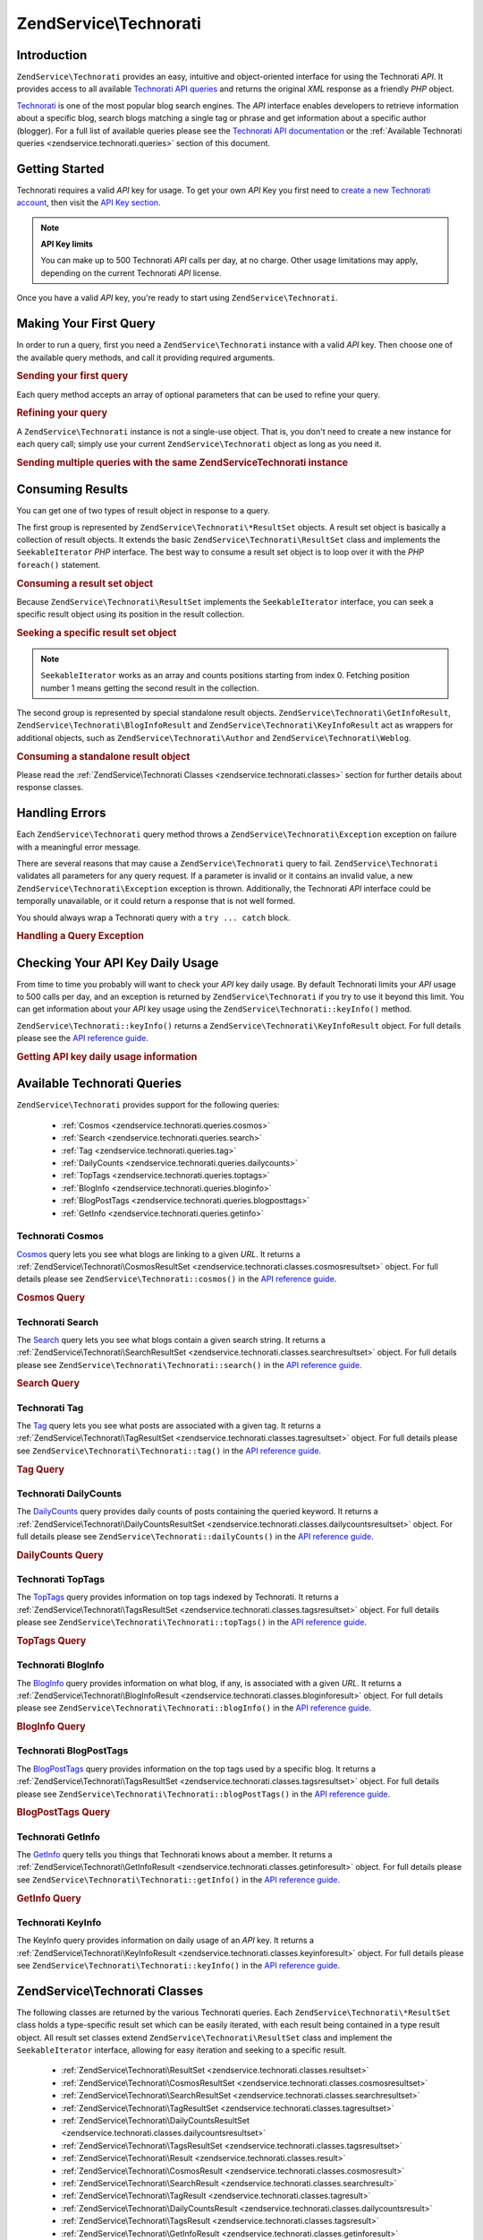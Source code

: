 .. _zendservice.technorati:

ZendService\\Technorati
=======================

.. _zendservice.technorati.introduction:

Introduction
------------

``ZendService\Technorati`` provides an easy, intuitive and object-oriented interface for using the Technorati
*API*. It provides access to all available `Technorati API queries`_ and returns the original *XML* response as a
friendly *PHP* object.

`Technorati`_ is one of the most popular blog search engines. The *API* interface enables developers to retrieve
information about a specific blog, search blogs matching a single tag or phrase and get information about a
specific author (blogger). For a full list of available queries please see the `Technorati API documentation`_ or
the :ref:`Available Technorati queries <zendservice.technorati.queries>` section of this document.

.. _zendservice.technorati.getting-started:

Getting Started
---------------

Technorati requires a valid *API* key for usage. To get your own *API* Key you first need to `create a new
Technorati account`_, then visit the `API Key section`_.

.. note::

   **API Key limits**

   You can make up to 500 Technorati *API* calls per day, at no charge. Other usage limitations may apply,
   depending on the current Technorati *API* license.

Once you have a valid *API* key, you're ready to start using ``ZendService\Technorati``.

.. _zendservice.technorati.making-first-query:

Making Your First Query
-----------------------

In order to run a query, first you need a ``ZendService\Technorati`` instance with a valid *API* key. Then choose
one of the available query methods, and call it providing required arguments.

.. _zendservice.technorati.making-first-query.example-1:

.. rubric:: Sending your first query

.. code-block:: php
   :linenos:

   // create a new ZendService\Technorati
   // with a valid API_KEY
   $technorati = new ZendService\Technorati\Technorati('VALID_API_KEY');

   // search Technorati for PHP keyword
   $resultSet = $technorati->search('PHP');

Each query method accepts an array of optional parameters that can be used to refine your query.

.. _zendservice.technorati.making-first-query.example-2:

.. rubric:: Refining your query

.. code-block:: php
   :linenos:

   // create a new ZendService\Technorati
   // with a valid API_KEY
   $technorati = new ZendService\Technorati\Technorati('VALID_API_KEY');

   // filter your query including only results
   // with some authority (Results from blogs with a handful of links)
   $options = array('authority' => 'a4');

   // search Technorati for PHP keyword
   $resultSet = $technorati->search('PHP', $options);

A ``ZendService\Technorati`` instance is not a single-use object. That is, you don't need to create a new instance
for each query call; simply use your current ``ZendService\Technorati`` object as long as you need it.

.. _zendservice.technorati.making-first-query.example-3:

.. rubric:: Sending multiple queries with the same ZendService\Technorati instance

.. code-block:: php
   :linenos:

   // create a new ZendService\Technorati
   // with a valid API_KEY
   $technorati = new ZendService\Technorati\Technorati('VALID_API_KEY');

   // search Technorati for PHP keyword
   $search = $technorati->search('PHP');

   // get top tags indexed by Technorati
   $topTags = $technorati->topTags();

.. _zendservice.technorati.consuming-results:

Consuming Results
-----------------

You can get one of two types of result object in response to a query.

The first group is represented by ``ZendService\Technorati\*ResultSet`` objects. A result set object is basically
a collection of result objects. It extends the basic ``ZendService\Technorati\ResultSet`` class and implements the
``SeekableIterator`` *PHP* interface. The best way to consume a result set object is to loop over it with the *PHP*
``foreach()`` statement.

.. _zendservice.technorati.consuming-results.example-1:

.. rubric:: Consuming a result set object

.. code-block:: php
   :linenos:

   // create a new ZendService\Technorati
   // with a valid API_KEY
   $technorati = new ZendService\Technorati\Technorati('VALID_API_KEY');

   // search Technorati for PHP keyword
   // $resultSet is an instance of ZendService\Technorati\SearchResultSet
   $resultSet = $technorati->search('PHP');

   // loop over all result objects
   foreach ($resultSet as $result) {
       // $result is an instance of ZendService\Technorati\SearchResult
   }

Because ``ZendService\Technorati\ResultSet`` implements the ``SeekableIterator`` interface, you can seek a
specific result object using its position in the result collection.

.. _zendservice.technorati.consuming-results.example-2:

.. rubric:: Seeking a specific result set object

.. code-block:: php
   :linenos:

   // create a new ZendService\Technorati\Technorati
   // with a valid API_KEY
   $technorati = new ZendService\Technorati\Technorati('VALID_API_KEY');

   // search Technorati for PHP keyword
   // $resultSet is an instance of ZendService\Technorati\SearchResultSet
   $resultSet = $technorati->search('PHP');

   // $result is an instance of ZendService\Technorati\SearchResult
   $resultSet->seek(1);
   $result = $resultSet->current();

.. note::

   ``SeekableIterator`` works as an array and counts positions starting from index 0. Fetching position number 1
   means getting the second result in the collection.

The second group is represented by special standalone result objects. ``ZendService\Technorati\GetInfoResult``,
``ZendService\Technorati\BlogInfoResult`` and ``ZendService\Technorati\KeyInfoResult`` act as wrappers for
additional objects, such as ``ZendService\Technorati\Author`` and ``ZendService\Technorati\Weblog``.

.. _zendservice.technorati.consuming-results.example-3:

.. rubric:: Consuming a standalone result object

.. code-block:: php
   :linenos:

   // create a new ZendService\Technorati\Technorati
   // with a valid API_KEY
   $technorati = new ZendService\Technorati\Technorati('VALID_API_KEY');

   // get info about weppos author
   $result = $technorati->getInfo('weppos');

   $author = $result->getAuthor();
   echo '<h2>Blogs authored by ' . $author->getFirstName() . " " .
             $author->getLastName() . '</h2>';
   echo '<ol>';
   foreach ($result->getWeblogs() as $weblog) {
       echo '<li>' . $weblog->getName() . '</li>';
   }
   echo "</ol>";

Please read the :ref:`ZendService\Technorati Classes <zendservice.technorati.classes>` section for further
details about response classes.

.. _zendservice.technorati.handling-errors:

Handling Errors
---------------

Each ``ZendService\Technorati`` query method throws a ``ZendService\Technorati\Exception`` exception on failure
with a meaningful error message.

There are several reasons that may cause a ``ZendService\Technorati`` query to fail. ``ZendService\Technorati``
validates all parameters for any query request. If a parameter is invalid or it contains an invalid value, a new
``ZendService\Technorati\Exception`` exception is thrown. Additionally, the Technorati *API* interface could be
temporally unavailable, or it could return a response that is not well formed.

You should always wrap a Technorati query with a ``try ... catch`` block.

.. _zendservice.technorati.handling-errors.example-1:

.. rubric:: Handling a Query Exception

.. code-block:: php
   :linenos:

   $technorati = new ZendService\Technorati\Technorati('VALID_API_KEY');
   try {
       $resultSet = $technorati->search('PHP');
   } catch(ZendService\Technorati\Exception $e) {
       echo "An error occurred: " $e->getMessage();
   }

.. _zendservice.technorati.checking-api-daily-usage:

Checking Your API Key Daily Usage
---------------------------------

From time to time you probably will want to check your *API* key daily usage. By default Technorati limits your
*API* usage to 500 calls per day, and an exception is returned by ``ZendService\Technorati`` if you try to use it
beyond this limit. You can get information about your *API* key usage using the
``ZendService\Technorati::keyInfo()`` method.

``ZendService\Technorati::keyInfo()`` returns a ``ZendService\Technorati\KeyInfoResult`` object. For full details
please see the `API reference guide`_.

.. _zendservice.technorati.checking-api-daily-usage.example-1:

.. rubric:: Getting API key daily usage information

.. code-block:: php
   :linenos:

   $technorati = new ZendService\Technorati\Technorati('VALID_API_KEY');
   $key = $technorati->keyInfo();

   echo "API Key: " . $key->getApiKey() . "<br />";
   echo "Daily Usage: " . $key->getApiQueries() . "/" .
        $key->getMaxQueries() . "<br />";

.. _zendservice.technorati.queries:

Available Technorati Queries
----------------------------

``ZendService\Technorati`` provides support for the following queries:



   - :ref:`Cosmos <zendservice.technorati.queries.cosmos>`

   - :ref:`Search <zendservice.technorati.queries.search>`

   - :ref:`Tag <zendservice.technorati.queries.tag>`

   - :ref:`DailyCounts <zendservice.technorati.queries.dailycounts>`

   - :ref:`TopTags <zendservice.technorati.queries.toptags>`

   - :ref:`BlogInfo <zendservice.technorati.queries.bloginfo>`

   - :ref:`BlogPostTags <zendservice.technorati.queries.blogposttags>`

   - :ref:`GetInfo <zendservice.technorati.queries.getinfo>`



.. _zendservice.technorati.queries.cosmos:

Technorati Cosmos
^^^^^^^^^^^^^^^^^

`Cosmos`_ query lets you see what blogs are linking to a given *URL*. It returns a
:ref:`ZendService\Technorati\CosmosResultSet <zendservice.technorati.classes.cosmosresultset>` object. For full
details please see ``ZendService\Technorati::cosmos()`` in the `API reference guide`_.

.. _zendservice.technorati.queries.cosmos.example-1:

.. rubric:: Cosmos Query

.. code-block:: php
   :linenos:

   $technorati = new ZendService\Technorati\Technorati('VALID_API_KEY');
   $resultSet = $technorati->cosmos('http://devzone.zend.com/');

   echo "<p>Reading " . $resultSet->totalResults() .
        " of " . $resultSet->totalResultsAvailable() .
        " available results</p>";
   echo "<ol>";
   foreach ($resultSet as $result) {
       echo "<li>" . $result->getWeblog()->getName() . "</li>";
   }
   echo "</ol>";

.. _zendservice.technorati.queries.search:

Technorati Search
^^^^^^^^^^^^^^^^^

The `Search`_ query lets you see what blogs contain a given search string. It returns a
:ref:`ZendService\Technorati\SearchResultSet <zendservice.technorati.classes.searchresultset>` object. For full
details please see ``ZendService\Technorati\Technorati::search()`` in the `API reference guide`_.

.. _zendservice.technorati.queries.search.example-1:

.. rubric:: Search Query

.. code-block:: php
   :linenos:

   $technorati = new ZendService\Technorati\Technorati('VALID_API_KEY');
   $resultSet = $technorati->search('zend framework');

   echo "<p>Reading " . $resultSet->totalResults() .
        " of " . $resultSet->totalResultsAvailable() .
        " available results</p>";
   echo "<ol>";
   foreach ($resultSet as $result) {
       echo "<li>" . $result->getWeblog()->getName() . "</li>";
   }
   echo "</ol>";

.. _zendservice.technorati.queries.tag:

Technorati Tag
^^^^^^^^^^^^^^

The `Tag`_ query lets you see what posts are associated with a given tag. It returns a
:ref:`ZendService\Technorati\TagResultSet <zendservice.technorati.classes.tagresultset>` object. For full details
please see ``ZendService\Technorati\Technorati::tag()`` in the `API reference guide`_.

.. _zendservice.technorati.queries.tag.example-1:

.. rubric:: Tag Query

.. code-block:: php
   :linenos:

   $technorati = new ZendService\Technorati\Technorati('VALID_API_KEY');
   $resultSet = $technorati->tag('php');

   echo "<p>Reading " . $resultSet->totalResults() .
        " of " . $resultSet->totalResultsAvailable() .
        " available results</p>";
   echo "<ol>";
   foreach ($resultSet as $result) {
       echo "<li>" . $result->getWeblog()->getName() . "</li>";
   }
   echo "</ol>";

.. _zendservice.technorati.queries.dailycounts:

Technorati DailyCounts
^^^^^^^^^^^^^^^^^^^^^^

The `DailyCounts`_ query provides daily counts of posts containing the queried keyword. It returns a
:ref:`ZendService\Technorati\DailyCountsResultSet <zendservice.technorati.classes.dailycountsresultset>` object.
For full details please see ``ZendService\Technorati::dailyCounts()`` in the `API reference guide`_.

.. _zendservice.technorati.queries.dailycounts.example-1:

.. rubric:: DailyCounts Query

.. code-block:: php
   :linenos:

   $technorati = new ZendService\Technorati\Technorati('VALID_API_KEY');
   $resultSet = $technorati->dailyCounts('php');

   foreach ($resultSet as $result) {
       echo "<li>" . $result->getDate() .
            "(" . $result->getCount() . ")</li>";
   }
   echo "</ol>";

.. _zendservice.technorati.queries.toptags:

Technorati TopTags
^^^^^^^^^^^^^^^^^^

The `TopTags`_ query provides information on top tags indexed by Technorati. It returns a
:ref:`ZendService\Technorati\TagsResultSet <zendservice.technorati.classes.tagsresultset>` object. For full
details please see ``ZendService\Technorati\Technorati::topTags()`` in the `API reference guide`_.

.. _zendservice.technorati.queries.toptags.example-1:

.. rubric:: TopTags Query

.. code-block:: php
   :linenos:

   $technorati = new ZendService\Technorati\Technorati('VALID_API_KEY');
   $resultSet = $technorati->topTags();

   echo "<p>Reading " . $resultSet->totalResults() .
        " of " . $resultSet->totalResultsAvailable() .
        " available results</p>";
   echo "<ol>";
   foreach ($resultSet as $result) {
       echo "<li>" . $result->getTag() . "</li>";
   }
   echo "</ol>";

.. _zendservice.technorati.queries.bloginfo:

Technorati BlogInfo
^^^^^^^^^^^^^^^^^^^

The `BlogInfo`_ query provides information on what blog, if any, is associated with a given *URL*. It returns a
:ref:`ZendService\Technorati\BlogInfoResult <zendservice.technorati.classes.bloginforesult>` object. For full
details please see ``ZendService\Technorati\Technorati::blogInfo()`` in the `API reference guide`_.

.. _zendservice.technorati.queries.bloginfo.example-1:

.. rubric:: BlogInfo Query

.. code-block:: php
   :linenos:

   $technorati = new ZendService\Technorati\Technorati('VALID_API_KEY');
   $result = $technorati->blogInfo('http://devzone.zend.com/');

   echo '<h2><a href="' . (string) $result->getWeblog()->getUrl() . '">' .
        $result->getWeblog()->getName() . '</a></h2>';

.. _zendservice.technorati.queries.blogposttags:

Technorati BlogPostTags
^^^^^^^^^^^^^^^^^^^^^^^

The `BlogPostTags`_ query provides information on the top tags used by a specific blog. It returns a
:ref:`ZendService\Technorati\TagsResultSet <zendservice.technorati.classes.tagsresultset>` object. For full
details please see ``ZendService\Technorati\Technorati::blogPostTags()`` in the `API reference guide`_.

.. _zendservice.technorati.queries.blogposttags.example-1:

.. rubric:: BlogPostTags Query

.. code-block:: php
   :linenos:

   $technorati = new ZendService\Technorati\Technorati('VALID_API_KEY');
   $resultSet = $technorati->blogPostTags('http://devzone.zend.com/');

   echo "<p>Reading " . $resultSet->totalResults() .
        " of " . $resultSet->totalResultsAvailable() .
        " available results</p>";
   echo "<ol>";
   foreach ($resultSet as $result) {
       echo "<li>" . $result->getTag() . "</li>";
   }
   echo "</ol>";

.. _zendservice.technorati.queries.getinfo:

Technorati GetInfo
^^^^^^^^^^^^^^^^^^

The `GetInfo`_ query tells you things that Technorati knows about a member. It returns a
:ref:`ZendService\Technorati\GetInfoResult <zendservice.technorati.classes.getinforesult>` object. For full
details please see ``ZendService\Technorati\Technorati::getInfo()`` in the `API reference guide`_.

.. _zendservice.technorati.queries.getinfo.example-1:

.. rubric:: GetInfo Query

.. code-block:: php
   :linenos:

   $technorati = new ZendService\Technorati('VALID_API_KEY');
   $result = $technorati->getInfo('weppos');

   $author = $result->getAuthor();
   echo "<h2>Blogs authored by " . $author->getFirstName() . " " .
        $author->getLastName() . "</h2>";
   echo "<ol>";
   foreach ($result->getWeblogs() as $weblog) {
       echo "<li>" . $weblog->getName() . "</li>";
   }
   echo "</ol>";

.. _zendservice.technorati.queries.keyinfo:

Technorati KeyInfo
^^^^^^^^^^^^^^^^^^

The KeyInfo query provides information on daily usage of an *API* key. It returns a
:ref:`ZendService\Technorati\KeyInfoResult <zendservice.technorati.classes.keyinforesult>` object. For full
details please see ``ZendService\Technorati\Technorati::keyInfo()`` in the `API reference guide`_.

.. _zendservice.technorati.classes:

ZendService\\Technorati Classes
-------------------------------

The following classes are returned by the various Technorati queries. Each ``ZendService\Technorati\*ResultSet``
class holds a type-specific result set which can be easily iterated, with each result being contained in a type
result object. All result set classes extend ``ZendService\Technorati\ResultSet`` class and implement the
``SeekableIterator`` interface, allowing for easy iteration and seeking to a specific result.



   - :ref:`ZendService\Technorati\ResultSet <zendservice.technorati.classes.resultset>`

   - :ref:`ZendService\Technorati\CosmosResultSet <zendservice.technorati.classes.cosmosresultset>`

   - :ref:`ZendService\Technorati\SearchResultSet <zendservice.technorati.classes.searchresultset>`

   - :ref:`ZendService\Technorati\TagResultSet <zendservice.technorati.classes.tagresultset>`

   - :ref:`ZendService\Technorati\DailyCountsResultSet <zendservice.technorati.classes.dailycountsresultset>`

   - :ref:`ZendService\Technorati\TagsResultSet <zendservice.technorati.classes.tagsresultset>`

   - :ref:`ZendService\Technorati\Result <zendservice.technorati.classes.result>`

   - :ref:`ZendService\Technorati\CosmosResult <zendservice.technorati.classes.cosmosresult>`

   - :ref:`ZendService\Technorati\SearchResult <zendservice.technorati.classes.searchresult>`

   - :ref:`ZendService\Technorati\TagResult <zendservice.technorati.classes.tagresult>`

   - :ref:`ZendService\Technorati\DailyCountsResult <zendservice.technorati.classes.dailycountsresult>`

   - :ref:`ZendService\Technorati\TagsResult <zendservice.technorati.classes.tagsresult>`

   - :ref:`ZendService\Technorati\GetInfoResult <zendservice.technorati.classes.getinforesult>`

   - :ref:`ZendService\Technorati\BlogInfoResult <zendservice.technorati.classes.bloginforesult>`

   - :ref:`ZendService\Technorati\KeyInfoResult <zendservice.technorati.classes.keyinforesult>`



.. note::

   ``ZendService\Technorati\GetInfoResult``, ``ZendService\Technorati\BlogInfoResult`` and
   ``ZendService\Technorati\KeyInfoResult`` represent exceptions to the above because they don't belong to a
   result set and they don't implement any interface. They represent a single response object and they act as a
   wrapper for additional ``ZendService\Technorati`` objects, such as ``ZendService\Technorati\Author`` and
   ``ZendService\Technorati\Weblog``.

The ``ZendService\Technorati`` library includes additional convenient classes representing specific response
objects. ``ZendService\Technorati\Author`` represents a single Technorati account, also known as a blog author or
blogger. ``ZendService\Technorati\Weblog`` represents a single weblog object, along with all specific weblog
properties such as feed *URL*\ s or blog name. For full details please see ``ZendService\Technorati`` in the `API
reference guide`_.

.. _zendservice.technorati.classes.resultset:

ZendService\\Technorati\\ResultSet
^^^^^^^^^^^^^^^^^^^^^^^^^^^^^^^^^^

``ZendService\Technorati\ResultSet`` is the most essential result set. The scope of this class is to be extended
by a query-specific child result set class, and it should never be used to initialize a standalone object. Each of
the specific result sets represents a collection of query-specific :ref:`ZendService\Technorati\Result
<zendservice.technorati.classes.result>` objects.

``ZendService\Technorati\ResultSet`` implements the *PHP* ``SeekableIterator`` interface, and you can iterate all
result objects via the *PHP* ``foreach()`` statement.

.. _zendservice.technorati.classes.resultset.example-1:

.. rubric:: Iterating result objects from a resultset collection

.. code-block:: php
   :linenos:

   // run a simple query
   $technorati = new ZendService\Technorati\Technorati('VALID_API_KEY');
   $resultSet = $technorati->search('php');

   // $resultSet is now an instance of
   // ZendService\Technorati\SearchResultSet
   // it extends ZendService\Technorati\ResultSet
   foreach ($resultSet as $result) {
       // do something with your
       // ZendService\Technorati\SearchResult object
   }

.. _zendservice.technorati.classes.cosmosresultset:

ZendService\\Technorati\\CosmosResultSet
^^^^^^^^^^^^^^^^^^^^^^^^^^^^^^^^^^^^^^^^

``ZendService\Technorati\CosmosResultSet`` represents a Technorati Cosmos query result set.

.. note::

   ``ZendService\Technorati\CosmosResultSet`` extends :ref:`ZendService\Technorati\ResultSet
   <zendservice.technorati.classes.resultset>`.

.. _zendservice.technorati.classes.searchresultset:

ZendService\\Technorati\\SearchResultSet
^^^^^^^^^^^^^^^^^^^^^^^^^^^^^^^^^^^^^^^^

``ZendService\Technorati\SearchResultSet`` represents a Technorati Search query result set.

.. note::

   ``ZendService\Technorati\SearchResultSet`` extends :ref:`ZendService\Technorati\ResultSet
   <zendservice.technorati.classes.resultset>`.

.. _zendservice.technorati.classes.tagresultset:

ZendService\\Technorati\\TagResultSet
^^^^^^^^^^^^^^^^^^^^^^^^^^^^^^^^^^^^^

``ZendService\Technorati\TagResultSet`` represents a Technorati Tag query result set.

.. note::

   ``ZendService\Technorati\TagResultSet`` extends :ref:`ZendService\Technorati\ResultSet
   <zendservice.technorati.classes.resultset>`.

.. _zendservice.technorati.classes.dailycountsresultset:

ZendService\\Technorati\\DailyCountsResultSet
^^^^^^^^^^^^^^^^^^^^^^^^^^^^^^^^^^^^^^^^^^^^^

``ZendService\Technorati\DailyCountsResultSet`` represents a Technorati DailyCounts query result set.

.. note::

   ``ZendService\Technorati\DailyCountsResultSet`` extends :ref:`ZendService\Technorati\ResultSet
   <zendservice.technorati.classes.resultset>`.

.. _zendservice.technorati.classes.tagsresultset:

ZendService\\Technorati\\TagsResultSet
^^^^^^^^^^^^^^^^^^^^^^^^^^^^^^^^^^^^^^

``ZendService\Technorati\TagsResultSet`` represents a Technorati TopTags or BlogPostTags queries result set.

.. note::

   ``ZendService\Technorati\TagsResultSet`` extends :ref:`ZendService\Technorati\ResultSet
   <zendservice.technorati.classes.resultset>`.

.. _zendservice.technorati.classes.result:

ZendService\\Technorati\\Result
^^^^^^^^^^^^^^^^^^^^^^^^^^^^^^^

``ZendService\Technorati\Result`` is the most essential result object. The scope of this class is to be extended
by a query specific child result class, and it should never be used to initialize a standalone object.

.. _zendservice.technorati.classes.cosmosresult:

ZendService\\Technorati\\CosmosResult
^^^^^^^^^^^^^^^^^^^^^^^^^^^^^^^^^^^^^

``ZendService\Technorati\CosmosResult`` represents a single Technorati Cosmos query result object. It is never
returned as a standalone object, but it always belongs to a valid :ref:`ZendService\Technorati\CosmosResultSet
<zendservice.technorati.classes.cosmosresultset>` object.

.. note::

   ``ZendService\Technorati\CosmosResult`` extends :ref:`ZendService\Technorati\Result
   <zendservice.technorati.classes.result>`.

.. _zendservice.technorati.classes.searchresult:

ZendService\\Technorati\\SearchResult
^^^^^^^^^^^^^^^^^^^^^^^^^^^^^^^^^^^^^

``ZendService\Technorati\SearchResult`` represents a single Technorati Search query result object. It is never
returned as a standalone object, but it always belongs to a valid :ref:`ZendService\Technorati\SearchResultSet
<zendservice.technorati.classes.searchresultset>` object.

.. note::

   ``ZendService\Technorati\SearchResult`` extends :ref:`ZendService\Technorati\Result
   <zendservice.technorati.classes.result>`.

.. _zendservice.technorati.classes.tagresult:

ZendService\\Technorati\\TagResult
^^^^^^^^^^^^^^^^^^^^^^^^^^^^^^^^^^

``ZendService\Technorati\TagResult`` represents a single Technorati Tag query result object. It is never returned
as a standalone object, but it always belongs to a valid :ref:`ZendService\Technorati\TagResultSet
<zendservice.technorati.classes.tagresultset>` object.

.. note::

   ``ZendService\Technorati\TagResult`` extends :ref:`ZendService\Technorati\Result
   <zendservice.technorati.classes.result>`.

.. _zendservice.technorati.classes.dailycountsresult:

ZendService\\Technorati\\DailyCountsResult
^^^^^^^^^^^^^^^^^^^^^^^^^^^^^^^^^^^^^^^^^^

``ZendService\Technorati\DailyCountsResult`` represents a single Technorati DailyCounts query result object. It is
never returned as a standalone object, but it always belongs to a valid
:ref:`ZendService\Technorati\DailyCountsResultSet <zendservice.technorati.classes.dailycountsresultset>` object.

.. note::

   ``ZendService\Technorati\DailyCountsResult`` extends :ref:`ZendService\Technorati\Result
   <zendservice.technorati.classes.result>`.

.. _zendservice.technorati.classes.tagsresult:

ZendService\\Technorati\\TagsResult
^^^^^^^^^^^^^^^^^^^^^^^^^^^^^^^^^^^

``ZendService\Technorati\TagsResult`` represents a single Technorati TopTags or BlogPostTags query result object.
It is never returned as a standalone object, but it always belongs to a valid
:ref:`ZendService\Technorati\TagsResultSet <zendservice.technorati.classes.tagsresultset>` object.

.. note::

   ``ZendService\Technorati\TagsResult`` extends :ref:`ZendService\Technorati\Result
   <zendservice.technorati.classes.result>`.

.. _zendservice.technorati.classes.getinforesult:

ZendService\\Technorati\\GetInfoResult
^^^^^^^^^^^^^^^^^^^^^^^^^^^^^^^^^^^^^^

``ZendService\Technorati\GetInfoResult`` represents a single Technorati GetInfo query result object.

.. _zendservice.technorati.classes.bloginforesult:

ZendService\\Technorati\\BlogInfoResult
^^^^^^^^^^^^^^^^^^^^^^^^^^^^^^^^^^^^^^^

``ZendService\Technorati\BlogInfoResult`` represents a single Technorati BlogInfo query result object.

.. _zendservice.technorati.classes.keyinforesult:

ZendService\\Technorati\\KeyInfoResult
^^^^^^^^^^^^^^^^^^^^^^^^^^^^^^^^^^^^^^

``ZendService\Technorati\KeyInfoResult`` represents a single Technorati KeyInfo query result object. It provides
information about your :ref:`Technorati API Key daily usage <zendservice.technorati.checking-api-daily-usage>`.



.. _`Technorati API queries`: http://technorati.com/developers/api/
.. _`Technorati`: http://technorati.com/
.. _`Technorati API documentation`: http://technorati.com/developers/api/
.. _`create a new Technorati account`: http://technorati.com/signup/
.. _`API Key section`: http://technorati.com/developers/apikey.html
.. _`API reference guide`: http://framework.zend.com/apidoc/core/
.. _`Cosmos`: http://technorati.com/developers/api/cosmos.html
.. _`Search`: http://technorati.com/developers/api/search.html
.. _`Tag`: http://technorati.com/developers/api/tag.html
.. _`DailyCounts`: http://technorati.com/developers/api/dailycounts.html
.. _`TopTags`: http://technorati.com/developers/api/toptags.html
.. _`BlogInfo`: http://technorati.com/developers/api/bloginfo.html
.. _`BlogPostTags`: http://technorati.com/developers/api/blogposttags.html
.. _`GetInfo`: http://technorati.com/developers/api/getinfo.html

